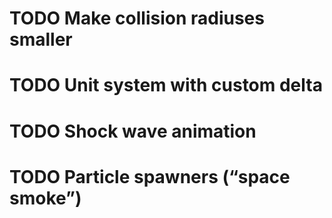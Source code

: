 * TODO Make collision radiuses smaller
* TODO Unit system with custom delta
* TODO Shock wave animation
* TODO Particle spawners (“space smoke”)
